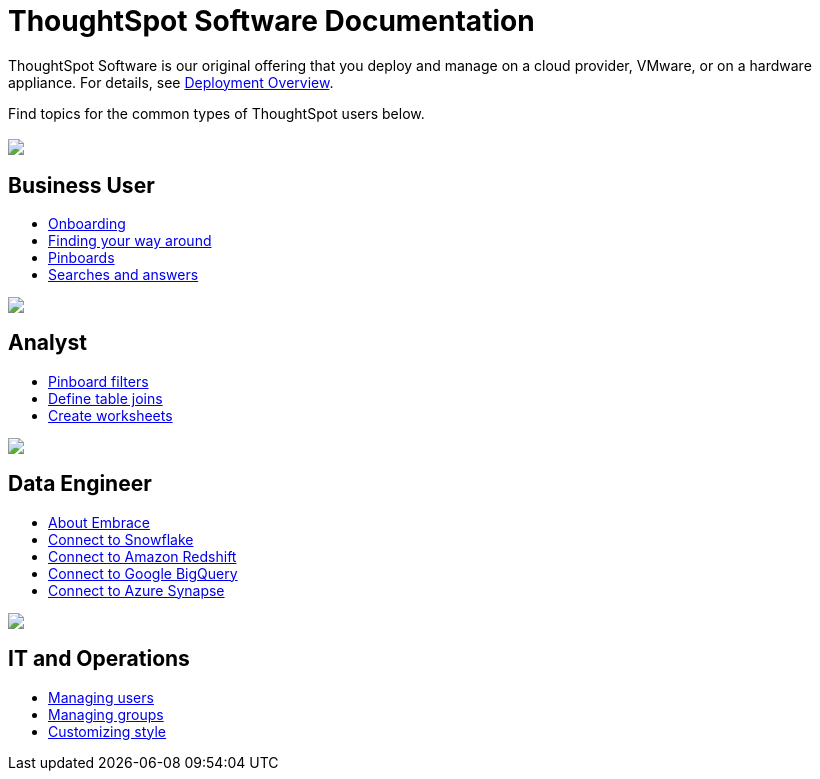 = ThoughtSpot Software Documentation
:page-layout: home-branch

ThoughtSpot Software is our original offering that you deploy and manage on a cloud provider, VMware, or on a hardware appliance. For details, see xref:welcome-intro.adoc[Deployment Overview].

Find topics for the common types of ThoughtSpot users below.

[.conceal-title]
== {empty}
++++
<div class="columns">
  <div class="box">
    <img src="_images/persona-business-user.png">
    <h2>
      Business User
    </h2>
    <ul>
      <li><a href="https://docs-thoughtspot-com.netlify.app/software/6.0/user-onboarding-experience.html">Onboarding</a></li>
      <li><a href="https://docs-thoughtspot-com.netlify.app/software/6.0/about-navigating-thoughtspot.html">Finding your way around</a></li>
      <li><a href="https://docs-thoughtspot-com.netlify.app/software/6.0/about-pinboards.html">Pinboards</a></li>
      <li><a href="https://docs-thoughtspot-com.netlify.app/software/6.0/about-starting-a-new-search.html">Searches and answers</a></li>
    </ul>
    </div>
  <div class="box">
    <img src="_images/persona-analyst.png">
    <h2>
      Analyst
    </h2>
    <ul>
      <li><a href="https://docs-thoughtspot-com.netlify.app/software/6.0/pinboard-filters.html">Pinboard filters</a></li>
      <li><a href="https://docs-thoughtspot-com.netlify.app/software/6.0/create-new-relationship.html">Define table joins</a></li>
      <li><a href="https://docs-thoughtspot-com.netlify.app/software/6.0/worksheets.html">Create worksheets</a></li>
    </ul>
    </div>
  <div class="box">
    <img src="_images/persona-data-engineer.png">
    <h2>
      Data Engineer
    </h2>
    <ul>
      <li><a href="https://docs-thoughtspot-com.netlify.app/software/6.0/embrace-intro.html">About Embrace</a></li>
      <li><a href="https://docs-thoughtspot-com.netlify.app/software/6.0/embrace-snowflake-add.html">Connect to Snowflake</a></li>
      <li><a href="https://docs-thoughtspot-com.netlify.app/software/6.0/embrace-redshift-add.html">Connect to Amazon Redshift</a></li>
      <li><a href="https://docs-thoughtspot-com.netlify.app/software/6.0/embrace-gbq-add.html">Connect to Google BigQuery</a></li>
      <li><a href="https://docs-thoughtspot-com.netlify.app/software/6.0/embrace-synapse-add.html">Connect to Azure Synapse</a></li>
    </ul>
    </div>
   <div class="box">
    <img src="_images/persona-it-ops.png">
    <h2>
      IT and Operations
    </h2>
    <ul>
      <li><a href="https://docs-thoughtspot-com.netlify.app/software/6.0/add-user.html">Managing users</a></li>
      <li><a href="https://docs-thoughtspot-com.netlify.app/software/6.0/add-group.html">Managing groups</a></li>
      <li><a href="https://docs-thoughtspot-com.netlify.app/software/6.0/customize-style.html">Customizing style</a></li>
    </ul>
    </div>
 </div>
++++
